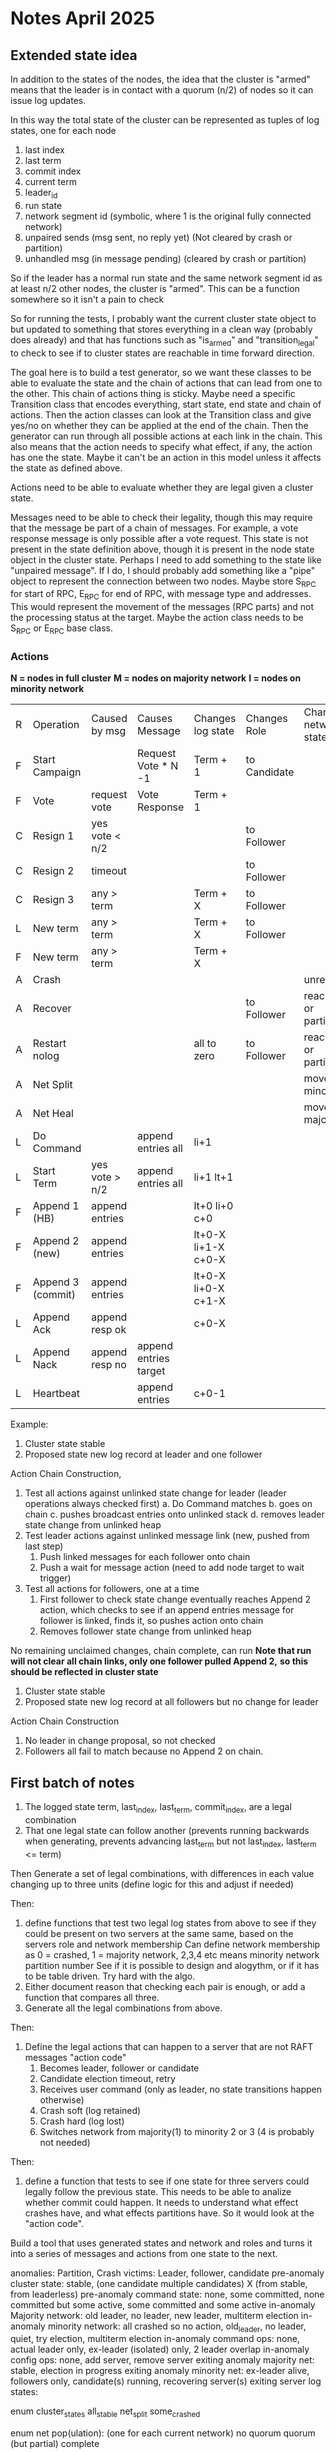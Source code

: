 * Notes April 2025
** Extended state idea

In addition to the states of the nodes, the idea that the cluster is "armed" means that the leader
is in contact with a quorum (n/2) of nodes so it can issue log updates.

In this way the total state of the cluster can be represented as tuples of log states, one for each
node

1. last index
2. last term
3. commit index
4. current term
5. leader_id
6. run state
7. network segment id (symbolic, where 1 is the original fully connected network)
8. unpaired sends (msg sent, no reply yet) (Not cleared by crash or partition)
9. unhandled msg (in message pending) (cleared by crash or partition)
   

So if the leader has a normal run state and the same network segment id as at least n/2 other nodes, the
cluster is "armed". This can be a function somewhere so it isn't a pain to check

So for running the tests, I probably want the current cluster state object to but updated to something
that stores everything in a clean way (probably does already) and that has functions such as "is_armed"
and "transition_legal" to check to see if to cluster states are reachable in time forward direction.

The goal here is to build a test generator, so we want these classes to be able to evaluate the
state and the chain of actions that can lead from one to the other. This chain of actions thing
is sticky. Maybe need a specific Transition class that encodes everything, start state, end state
and chain of actions. Then the action classes can look at the Transition class and give yes/no
on whether they can be applied at the end of the chain. Then the generator can run through all
possible actions at each link in the chain. This also means that the action needs to specify
what effect, if any, the action has one the state. Maybe it can't be an action in this model
unless it affects the state as defined above. 

Actions need to be able to evaluate whether they are legal given a cluster state.

Messages need to be able to check their legality, though this may require that the
message be part of a chain of messages. For example, a vote response message is only
possible after a vote request. This state is not present in the state definition above,
though it is present in the node state object in the cluster state. Perhaps I need to add
something to the state like "unpaired message". If I do, I should probably add something
like a "pipe" object to represent the connection between two nodes. Maybe store S_RPC for
start of RPC, E_RPC for end of RPC, with message type and addresses. This would represent
the movement of the messages (RPC parts) and not the processing status at the target.
Maybe the action class needs to be S_RPC or E_RPC base class.



   

*** Actions

 *N = nodes in full cluster*
 *M = nodes on majority network*
 *I = nodes on minority network*


| R | Operation         | Caused by msg  | Causes Message        | Changes log state   | Changes Role | Changes network state    | Changes Run State |
| F | Start Campaign    |                | Request Vote * N -1   | Term + 1            | to Candidate |                          |                   |
| F | Vote              | request vote   | Vote Response         | Term + 1            |              |                          |                   |
| C | Resign 1          | yes vote < n/2 |                       |                     | to Follower  |                          |                   |
| C | Resign 2          | timeout        |                       |                     | to Follower  |                          |                   |
| C | Resign 3          | any > term     |                       | Term + X            | to Follower  |                          |                   |
| L | New term          | any > term     |                       | Term + X            | to Follower  |                          |                   |
| F | New term          | any > term     |                       | Term + X            |              |                          |                   |
| A | Crash             |                |                       |                     |              | unreachable              | stopped           |
| A | Recover           |                |                       |                     | to Follower  | reachable or partitioned | running           |
| A | Restart nolog     |                |                       | all to zero         | to Follower  | reachable or partitioned | running           |
| A | Net Split         |                |                       |                     |              | move to minority net     |                   |
| A | Net Heal          |                |                       |                     |              | move to majority net     |                   |
| L | Do Command        |                | append entries all    | li+1                |              |                          |                   |
| L | Start Term        | yes vote > n/2 | append entries all    | li+1 lt+1           |              |                          |                   |
| F | Append 1 (HB)     | append entries |                       | lt+0 li+0 c+0       |              |                          |                   |
| F | Append 2 (new)    | append entries |                       | lt+0-X li+1-X c+0-X |              |                          |                   |
| F | Append 3 (commit) | append entries |                       | lt+0-X li+0-X c+1-X |              |                          |                   |
| L | Append Ack        | append resp ok |                       | c+0-X               |              |                          |                   |
| L | Append Nack       | append resp no | append entries target |                     |              |                          |                   |
| L | Heartbeat         |                | append entries        | c+0-1               |              |                          |                   |


Example:

1. Cluster state stable
2. Proposed state new log record at leader and one follower
   
Action Chain Construction,

1. Test all actions against unlinked state change for leader (leader operations always checked first)
   a. Do Command matches
   b. goes on chain
   c. pushes broadcast entries onto unlinked stack
   d. removes leader state change from unlinked heap
2. Test leader actions against unlinked message link (new, pushed from last step)
   1. Push linked messages for each follower onto chain
   2. Push a wait for message action (need to add node target to wait trigger)
3. Test all actions for followers, one at a time
   1. First follower to check state change eventually reaches Append 2 action, which checks to
      see if an append entries message for follower is linked, finds it, so pushes action onto chain
   2. Removes follower state change from unlinked heap

No remaining unclaimed changes, chain complete, can run
 *Note that run will not clear all chain links, only one follower pulled Append 2,*
   *so this should be reflected in cluster state*

1. Cluster state stable
2. Proposed state new log record at all followers but no change for leader

Action Chain Construction
1. No leader in change proposal, so not checked
2. Followers all fail to match because no Append 2 on chain.
 
      
   
   

*** 

** First batch of notes

# Define functions that check to see:
1. The logged state term, last_index, last_term, commit_index, are a legal combination
2. That one legal state can follow another (prevents running backwards when generating, prevents advancing
   last_term but not last_index, last_term <= term)

Then
Generate a set of legal combinations, with differences in each value changing up to three units
    (define logic for this and adjust if needed)

Then:
1. define functions that test two legal log states from above to see if they could be present on two
   servers at the same same, based on the servers role  and network membership
   Can define network membership as 0 = crashed, 1 = majority network, 2,3,4 etc means minority network partition number
   See if it is possible to design and alogythm, or if it has to be table driven. Try hard with the algo.
2. Either document reason that checking each pair is enough, or add a function that compares all three.
3. Generate all the legal combinations from above.

Then:
1. Define the legal actions that can happen to a server that are not RAFT messages "action code"
   10. Becomes leader, follower or candidate
   12. Candidate election timeout, retry
   20. Receives user command (only as leader, no state transitions happen otherwise)
   30. Crash soft (log retained)
   40. Crash hard (log lost)
   50. Switches network from majority(1) to minority 2 or 3 (4 is probably not needed)

Then:
1. define a function that tests to see if one state for three servers could legally follow the previous
   state. This needs to be able to analize whether commit could happen. It needs to understand what
   effect crashes have, and what effects partitions have. So it would look at the "action code". 

Build a tool that uses generated states and network and roles and turns it into a series of messages and actions
from one state to the next.



anomalies: Partition, Crash
victims: Leader, follower, candidate
pre-anomaly cluster state: stable, (one candidate multiple candidates) X (from stable, from leaderless)
pre-anomaly command state: none, some committed, none committed but some active, some committed and some active
in-anomaly Majority network: old leader, no leader, new leader, multiterm election
in-anomaly minority network: all crashed so no action, old_leader, no leader, quiet, try election, multiterm election
in-anomaly command ops: none, actual leader only, ex-leader (isolated) only, 2 leader overlap
in-anomaly config ops: none, add server, remove server
exiting anomaly majority net: stable, election in progress
exiting anomaly minority net: ex-leader alive, followers only, candidate(s) running, recovering server(s)
exiting server log states:

enum cluster_states
     all_stable
     net_split
     some_crashed

enum net pop(ulation):  (one for each current network)
   no quorum
   quorum  (but partial)
   complete
   
enum net state:  (one for each current network)
   starting
   stable	 
   electing (only one candidate)
   contesting_election (multiple candidates)

enum log_state:
     no commands
     committed commands
     pending commands
     pending and committed commands
     
anomaly start:
   net_state
   victim_list (e.g. leader, follower, candidate)
   anomaly type (partition or crash)
   log_replication state: inactive, leader local only, all but victim saved, all but victim committed

anomaly_server_phase:
	server_id
	required role (follower, candidate, leader)
	serial
	net (majority, minority)
	action (crash, stay crashed, restart, change to min network, change to maj network,
	       start election, re-start election, queue command, add server, remove server)

anomaly_cluster_phase:
	list of anomaly_server_phase, server missing implies it has no action

anomaly end: (implies all phases complete)
   This is a checklist tool to ensure anomaly phases did what you think they should do
   server roles dict  (maybe a flag to say just restarted?)
   server log states dict: term, last_index, last_term, optional log tail of X records
   net state 
   
XS													x
| Epoc     | Maj Net State | Min Net State | S1                                  |
| Pre      | stable        | None          | leader, pIndx=1 pTerm=1 term=1 ci=1 |
|          | quorum        | None          |                                     |
| Broken   |               |               |                                     |
| Reparing |               |               |                                     |
| Healed   |               |               |                                     |

